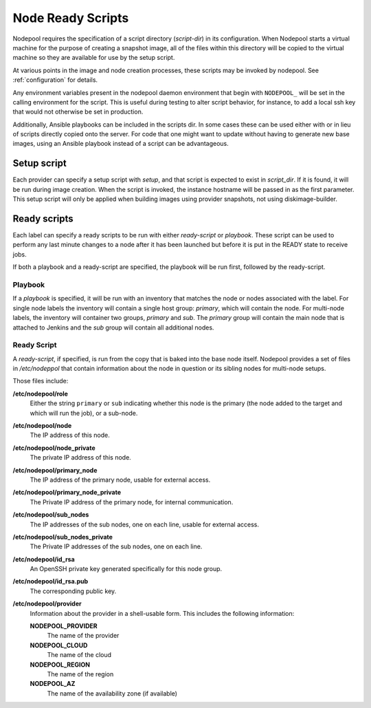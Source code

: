 .. _scripts:

Node Ready Scripts
==================

Nodepool requires the specification of a script directory
(`script-dir`) in its configuration.  When Nodepool starts a virtual
machine for the purpose of creating a snapshot image, all of the files
within this directory will be copied to the virtual machine so they
are available for use by the setup script.

At various points in the image and node creation processes, these
scripts may be invoked by nodepool.  See :ref:`configuration` for
details.

Any environment variables present in the nodepool daemon environment
that begin with ``NODEPOOL_`` will be set in the calling environment
for the script.  This is useful during testing to alter script
behavior, for instance, to add a local ssh key that would not
otherwise be set in production.

Additionally, Ansible playbooks can be included in the scripts dir. In
some cases these can be used either with or in lieu of scripts directly
copied onto the server. For code that one might want to update without
having to generate new base images, using an Ansible playbook instead of
a script can be advantageous.

Setup script
------------

Each provider can specify a setup script with `setup`, and that script is
expected to exist in `script_dir`. If it is found, it will be run during image
creation. When the script is invoked, the instance hostname will be passed in
as the first parameter. This setup script will only be applied when building
images using provider snapshots, not using diskimage-builder.


Ready scripts
-------------

Each label can specify a ready scripts to be run with either `ready-script`
or `playbook`.  These script can be used to perform any last minute changes
to a node after it has been launched but before it is put in the READY state
to receive jobs.

If both a playbook and a ready-script are specified, the playbook will be run
first, followed by the ready-script.

Playbook
~~~~~~~~

If a `playbook` is specified, it will be run with an inventory that matches
the node or nodes associated with the label. For single node labels the
inventory will contain a single host group: `primary`, which will contain
the node. For multi-node labels, the inventory will container two groups,
`primary` and `sub`. The `primary` group will contain the main node that is
attached to Jenkins and the `sub` group will contain all additional nodes.

Ready Script
~~~~~~~~~~~~

A `ready-script`, if specified, is run from the copy that is baked into the
base node itself. Nodepool provides a set of files in `/etc/nodeppol` that
contain information about the node in question or its sibling nodes for
multi-node setups.

Those files include:

**/etc/nodepool/role**
  Either the string ``primary`` or ``sub`` indicating whether this
  node is the primary (the node added to the target and which will run
  the job), or a sub-node.
**/etc/nodepool/node**
  The IP address of this node.
**/etc/nodepool/node_private**
  The private IP address of this node.
**/etc/nodepool/primary_node**
  The IP address of the primary node, usable for external access.
**/etc/nodepool/primary_node_private**
  The Private IP address of the primary node, for internal communication.
**/etc/nodepool/sub_nodes**
  The IP addresses of the sub nodes, one on each line,
  usable for external access.
**/etc/nodepool/sub_nodes_private**
  The Private IP addresses of the sub nodes, one on each line.
**/etc/nodepool/id_rsa**
  An OpenSSH private key generated specifically for this node group.
**/etc/nodepool/id_rsa.pub**
  The corresponding public key.
**/etc/nodepool/provider**
  Information about the provider in a shell-usable form.  This
  includes the following information:

  **NODEPOOL_PROVIDER**
    The name of the provider
  **NODEPOOL_CLOUD**
    The name of the cloud
  **NODEPOOL_REGION**
    The name of the region
  **NODEPOOL_AZ**
    The name of the availability zone (if available)
